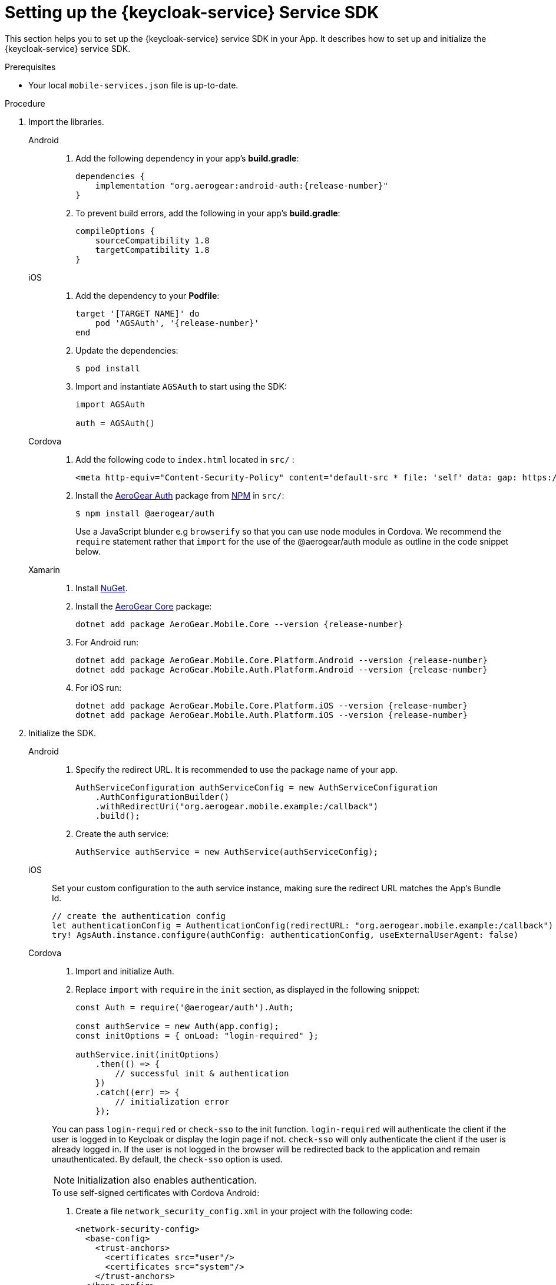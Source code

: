 // For more information, see: https://redhat-documentation.github.io/modular-docs/

[id='setting-up-sdk-{context}']
= Setting up the {keycloak-service} Service SDK

This section helps you to set up the {keycloak-service} service SDK in your App.
It describes how to set up and initialize the {keycloak-service} service SDK.

.Prerequisites

* Your local `mobile-services.json` file is up-to-date.

.Procedure

. Import the libraries.
+
[tabs]
====
// tag::excludeDownstream[]
Android::
+
--
. Add the following dependency in your app's *build.gradle*:
+
[source,groovy,subs="attributes"]
----
dependencies {
    implementation "org.aerogear:android-auth:{release-number}"
}
----
. To prevent build errors, add the following in your app's *build.gradle*:
[source,groovy,subs="attributes"]
+
----
compileOptions {
    sourceCompatibility 1.8
    targetCompatibility 1.8
}
----
--
iOS::
+
--
. Add the dependency to your *Podfile*:
+
[source,ruby,subs="attributes"]
----
target '[TARGET NAME]' do
    pod 'AGSAuth', '{release-number}'
end
----

. Update the dependencies:
+
[source,bash]
----
$ pod install
----

. Import and instantiate `AGSAuth` to start using the SDK:
+
[source,swift]
----
import AGSAuth

auth = AGSAuth()
----
--
Cordova::
+
--
// end::excludeDownstream[]
. Add the following code to `index.html` located in `src/` :
+
[source,html]
----
<meta http-equiv="Content-Security-Policy" content="default-src * file: 'self' data: gap: https://ssl.gstatic.com 'unsafe-eval'; style-src 'self' 'unsafe-inline'; media-src *; img-src 'self' data: content:;">
----
. Install the link:https://www.npmjs.com/package/@aerogear/auth[AeroGear Auth] package from link:https://www.npmjs.com/[NPM^] in `src/`:
+
[source,bash]
----
$ npm install @aerogear/auth
----
Use a JavaScript blunder e.g `browserify` so that you can use node modules in Cordova. We recommend the `require` statement rather that `import` for the use of the @aerogear/auth module as outline in the code snippet below.

// tag::excludeDownstream[]
--
Xamarin::
+
--
. Install link:https://docs.microsoft.com/en-us/nuget/install-nuget-client-tools[NuGet^].

. Install the link:https://www.nuget.org/packages/AeroGear.Mobile.Core[AeroGear Core^] package:
+
[source,bash,subs="attributes"]
----
dotnet add package AeroGear.Mobile.Core --version {release-number}
----

. For Android run:
+
[source,bash,subs="attributes"]
----
dotnet add package AeroGear.Mobile.Core.Platform.Android --version {release-number}
dotnet add package AeroGear.Mobile.Auth.Platform.Android --version {release-number}
----

. For iOS run:
+
[source,bash,subs="attributes"]
----
dotnet add package AeroGear.Mobile.Core.Platform.iOS --version {release-number}
dotnet add package AeroGear.Mobile.Auth.Platform.iOS --version {release-number}
----
--
// end::excludeDownstream[]
====

. Initialize the SDK.
+
[tabs]
====
// tag::excludeDownstream[]
Android::
+
--

. Specify the redirect URL. It is recommended to use the package name of your app.
+
----
AuthServiceConfiguration authServiceConfig = new AuthServiceConfiguration
    .AuthConfigurationBuilder()
    .withRedirectUri("org.aerogear.mobile.example:/callback")
    .build();
----

. Create the auth service:
+
[source,java]
----
AuthService authService = new AuthService(authServiceConfig);
----
--
iOS::
+
--
Set your custom configuration to the auth service instance, making sure the redirect URL matches the App's Bundle Id.

[source,swift]
----
// create the authentication config
let authenticationConfig = AuthenticationConfig(redirectURL: "org.aerogear.mobile.example:/callback")
try! AgsAuth.instance.configure(authConfig: authenticationConfig, useExternalUserAgent: false)
----
--
Cordova::
+
--
// end::excludeDownstream[]

. Import and initialize Auth.
. Replace `import` with `require` in the `init` section, as displayed in the following snippet:
+
[source,javascript]
----
const Auth = require('@aerogear/auth').Auth;

const authService = new Auth(app.config);
const initOptions = { onLoad: "login-required" };

authService.init(initOptions)
    .then(() => {
        // successful init & authentication
    })
    .catch((err) => {
        // initialization error
    });
----

You can pass `login-required` or `check-sso` to the init function. `login-required` will authenticate the client if the user is logged in to Keycloak or display the login page if not. `check-sso` will only authenticate the client if the user is already logged in. If the user is not logged in the browser will be redirected back to the application and remain unauthenticated. By default, the `check-sso` option is used.

NOTE: Initialization also enables authentication.

.To use self-signed certificates with Cordova Android:
. Create a file `network_security_config.xml` in your project with the following code:
+
[source,xml]
----
<network-security-config>
  <base-config>
    <trust-anchors>
      <certificates src="user"/>
      <certificates src="system"/>
    </trust-anchors>
  </base-config>
</network-security-config>
----
. For the `android` platform, include the following code in the `config.xml` file:
+
[source,xml]
----
<resource-file src="network_security_config.xml" target="app/src/main/res/xml/network_security_config.xml" />
<edit-config file="app/src/main/AndroidManifest.xml" mode="merge" target="/manifest/application">
    <application android:networkSecurityConfig="@xml/network_security_config" />
</edit-config>
----
. Add `xmlns:android="http://schemas.android.com/apk/res/android"` to the `widget` tag in the `config.xml` file

// tag::excludeDownstream[]
--
Xamarin::
+
--
. Create an link:https://developer.android.com/guide/topics/manifest/manifest-intro#ifs[intent filter^] for the `net.openid.appauth.RedirectUriReceiverActivity` activity. This step is required for Xamarin Android and allows the login browser to redirect back to your App. Add this to your `AndroidManifest.xml`:
+
[source,xml]
----
<activity android:name="net.openid.appauth.RedirectUriReceiverActivity" android:exported="true"  android:icon="@mipmap/ic_launcher" android:roundIcon="@mipmap/ic_launcher_round">
    <intent-filter>
        <action android:name="android.intent.action.VIEW" />
        <category android:name="android.intent.category.DEFAULT" />
        <category android:name="android.intent.category.BROWSABLE" />
        <data android:scheme="org.aerogear.mobile.example" />
    </intent-filter>
</activity>
----

. Initialize the Auth module
.. For an Android app (MainActivity.cs):
+
[source,csharp]
----
var app = new App();
MobileCoreAndroid.Init(app.GetType().Assembly,ApplicationContext);
var authService = AuthService.InitializeService();
var authConfig = AuthenticationConfig.Builder.RedirectUri("org.aerogear.mobile.example:/callback").Build();
authService.Configure(authConfig);
----
+
NOTE: For Android an link:https://developer.android.com/guide/topics/manifest/manifest-intro#ifs[Intent filter^] should be configured with the callback URL specified in AuthenticateOptions in the App's AndroidManifest.xml. See the link:https://github.com/aerogear/xamarin-showcase-template/blob/master/Example.Android/Properties/AndroidManifest.xml[example app^].

.. For an iOS app (FinishedLaunching method of AppDelegate.cs):
+
[source,swift]
----
var app = new App();
MobileCore core = MobileCoreIOS.Init(app.GetType().Assembly);
var authService = AuthService.InitializeService();
var authConfig = AuthenticationConfig.Builder.RedirectUri("org.aerogear.mobile.example:/callback").Build();
authService.Configure(authConfig);
----

. To use self-signed certificates with Xamarin Android:
.. Create a file at `Resources/xml/network_security_config.xml` with the following code:
+
[source,xml]
----
<network-security-config>
  <base-config>
    <trust-anchors>
      <certificates src="user"/>
      <certificates src="system"/>
    </trust-anchors>
  </base-config>
</network-security-config>
----
.. Add the following value to the `<application>` tag in `AndroidManifest.xml`:
+
[source,xml]
----
android:networkSecurityConfig="@xml/network_security_config"
----
--
// end::excludeDownstream[]
====
